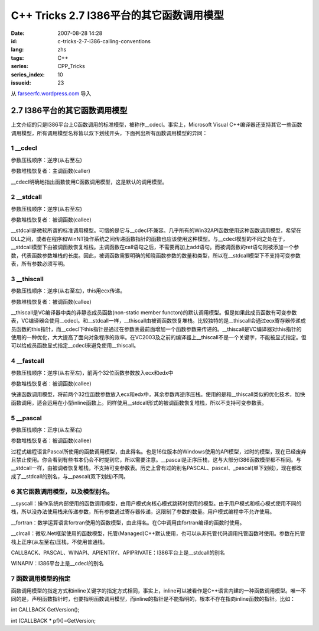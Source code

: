 C++ Tricks 2.7 I386平台的其它函数调用模型
##################################################################################
:date: 2007-08-28 14:28
:id: c-tricks-2-7-i386-calling-conventions
:lang: zhs
:tags: C++
:series: CPP_Tricks
:series_index: 10
:issueid: 23

从 `farseerfc.wordpress.com <http://farseerfc.wordpress.com/>`_ 导入



2.7 I386平台的其它函数调用模型
============================================================

| 上文介绍的只是I386平台上C函数调用的标准模型，被称作\_\_cdecl。事实上，Microsoft Visual C++编译器还支持其它一些函数调用模型，所有调用模型名称皆以双下划线开头，下面列出所有函数调用模型的异同：

1 \_\_cdecl
'''''''''''

参数压栈顺序：逆序(从右至左)

参数堆栈恢复者：主调函数(caller)

| \_\_cdecl明确地指出函数使用C函数调用模型，这是默认的调用模型。

2 \_\_stdcall
'''''''''''''

参数压栈顺序：逆序(从右至左)

参数堆栈恢复者：被调函数(callee)

| \_\_stdcall是微软所谓的标准调用模型。可惜的是它与\_\_cdecl不兼容。几乎所有的Win32API函数使用这种函数调用模型，希望在DLL之间，或者在程序和WinNT操作系统之间传递函数指针的函数也应该使用这种模型。与\_\_cdecl模型的不同之处在于，\_\_stdcall模型下由被调函数恢复堆栈。主调函数在call语句之后，不需要再加上add语句。而被调函数的ret语句则被添加一个参数，代表函数参数堆栈的长度。因此，被调函数需要明确的知晓函数参数的数量和类型，所以在\_\_stdcall模型下不支持可变参数表，所有参数必须写明。


3 \_\_thiscall
''''''''''''''

参数压栈顺序：逆序(从右至左)，this用ecx传递。

参数堆栈恢复者：被调函数(callee)

| \_\_thiscall是VC编译器中类的非静态成员函数(non-static member functon)的默认调用模型。但是如果此成员函数有可变参数表，VC编译器会使用\_\_cdecl。和\_\_stdcall一样，\_\_thiscall由被调函数恢复堆栈。比较独特的是\_\_thiscall会通过ecx寄存器传递成员函数的this指针，而\_\_cdecl下this指针是通过在参数表最前面增加一个函数参数来传递的。\_\_thiscall是VC编译器对this指针的使用的一种优化，大大提高了面向对象程序的效率。在VC2003及之前的编译器上\_\_thiscall不是一个关键字，不能被显式指定。但可以给成员函数显式指定\_\_cdecl来避免使用\_\_thiscall。


4 \_\_fastcall
''''''''''''''

参数压栈顺序：逆序(从右至左)，前两个32位函数参数放入ecx和edx中

参数堆栈恢复者：被调函数(callee)

| 快速函数调用模型，将前两个32位函数参数放入ecx和edx中，其余参数再逆序压栈。使用的是和\_\_thiscall类似的优化技术，加快函数调用，适合运用在小型inline函数上。同样使用\_\_stdcall形式的被调函数恢复堆栈，所以不支持可变参数表。

5 \_\_pascal
''''''''''''

参数压栈顺序：正序(从左至右)

参数堆栈恢复者：被调函数(callee)

| 过程式编程语言Pascal所使用的函数调用模型，由此得名。也是16位版本的Windows使用的API模型，过时的模型，现在已经废弃且禁止使用。你会看到有些书本仍会不时提到它，所以需要注意。\_\_pascal是正序压栈，这与大部分I386函数模型都不相同。与\_\_stdcall一样，由被调者恢复堆栈，不支持可变参数表。历史上曾有过的别名PASCAL、pascal、\_pascal(单下划线)，现在都改成了\_\_stdcall的别名，与\_\_pascal(双下划线)不同。

6 其它函数调用模型，以及模型别名。
''''''''''''''''''''''''''''''''''

\_\_syscall：操作系统内部使用的函数调用模型，由用户模式向核心模式跳转时使用的模型。由于用户模式和核心模式使用不同的栈，所以没办法使用栈来传递参数，所有参数通过寄存器传递，这限制了参数的数量。用户模式编程中不允许使用。

\_\_fortran：数学运算语言fortran使用的函数模型，由此得名。在C中调用由fortran编译的函数时使用。

\_\_clrcall：微软.Net框架使用的函数模型，托管(Managed)C++默认使用，也可以从非托管代码调用托管函数时使用。参数在托管栈上正序(从左至右)压栈，不使用普通栈。

CALLBACK、PASCAL、WINAPI、APIENTRY、APIPRIVATE：I386平台上是\_\_stdcall的别名

| WINAPIV：I386平台上是\_\_cdecl的别名

7 函数调用模型的指定
''''''''''''''''''''

函数调用模型的指定方式和inline关键字的指定方式相同，事实上，inline可以被看作是C++语言内建的一种函数调用模型。唯一不同的是，声明函数指针时，也要指明函数调用模型，而inline的指针是不能指明的，根本不存在指向inline函数的指针。比如：

int CALLBACK GetVersion();

int (CALLBACK \* pf)()=GetVersion;



